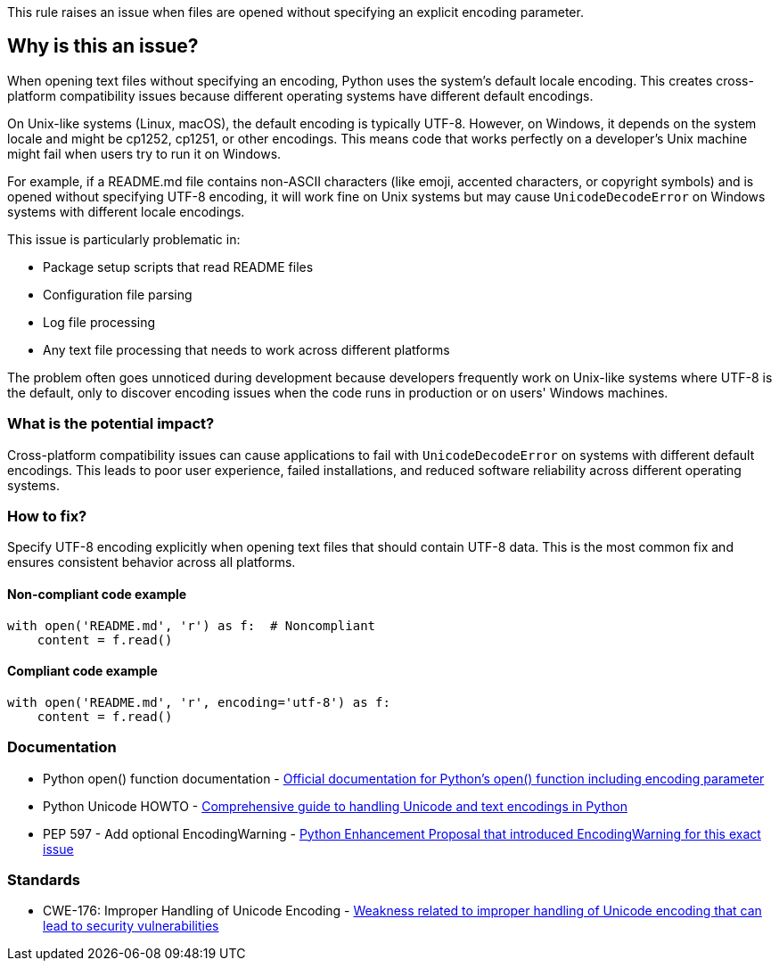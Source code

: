 This rule raises an issue when files are opened without specifying an explicit encoding parameter.

== Why is this an issue?

When opening text files without specifying an encoding, Python uses the system's default locale encoding. This creates cross-platform compatibility issues because different operating systems have different default encodings.

On Unix-like systems (Linux, macOS), the default encoding is typically UTF-8. However, on Windows, it depends on the system locale and might be cp1252, cp1251, or other encodings. This means code that works perfectly on a developer's Unix machine might fail when users try to run it on Windows.

For example, if a README.md file contains non-ASCII characters (like emoji, accented characters, or copyright symbols) and is opened without specifying UTF-8 encoding, it will work fine on Unix systems but may cause `UnicodeDecodeError` on Windows systems with different locale encodings.

This issue is particularly problematic in:

* Package setup scripts that read README files
* Configuration file parsing
* Log file processing
* Any text file processing that needs to work across different platforms

The problem often goes unnoticed during development because developers frequently work on Unix-like systems where UTF-8 is the default, only to discover encoding issues when the code runs in production or on users' Windows machines.

=== What is the potential impact?

Cross-platform compatibility issues can cause applications to fail with `UnicodeDecodeError` on systems with different default encodings. This leads to poor user experience, failed installations, and reduced software reliability across different operating systems.

=== How to fix?


Specify UTF-8 encoding explicitly when opening text files that should contain UTF-8 data. This is the most common fix and ensures consistent behavior across all platforms.

==== Non-compliant code example

[source,python,diff-id=1,diff-type=noncompliant]
----
with open('README.md', 'r') as f:  # Noncompliant
    content = f.read()
----

==== Compliant code example

[source,python,diff-id=1,diff-type=compliant]
----
with open('README.md', 'r', encoding='utf-8') as f:
    content = f.read()
----

=== Documentation

 * Python open() function documentation - https://docs.python.org/3/library/functions.html#open[Official documentation for Python's open() function including encoding parameter]
 * Python Unicode HOWTO - https://docs.python.org/3/howto/unicode.html[Comprehensive guide to handling Unicode and text encodings in Python]
 * PEP 597 - Add optional EncodingWarning - https://peps.python.org/pep-0597/[Python Enhancement Proposal that introduced EncodingWarning for this exact issue]

=== Standards

 * CWE-176: Improper Handling of Unicode Encoding - https://cwe.mitre.org/data/definitions/176.html[Weakness related to improper handling of Unicode encoding that can lead to security vulnerabilities]

